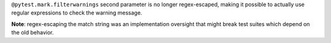 ``@pytest.mark.filterwarnings`` second parameter is no longer regex-escaped,
making it possible to actually use regular expressions to check the warning message.

**Note**: regex-escaping the match string was an implementation oversight that might break test suites which depend
on the old behavior.
